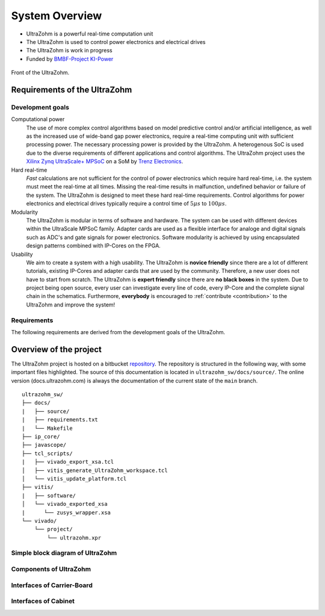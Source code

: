 .. _SystemOverview:

===============
System Overview
===============

* UltraZohm is a powerful real-time computation unit
* The UltraZohm is used to control power electronics and electrical drives
* The UltraZohm is work in progress
* Funded by `BMBF-Project KI-Power <https://www.elektronikforschung.de/projekte/ki-power>`_

.. _UltraZohmFront:

.. figure:: front_lowres.png
   :width: 400px
   :align: center

   Front of the UltraZohm.

Requirements of the UltraZohm
*****************************

Development goals
-----------------

Computational power
 The use of more complex control algorithms based on model predictive control and/or artificial intelligence, as well as the increased use of wide-band gap power electronics, require a real-time computing unit with sufficient processing power.
 The necessary processing power is provided by the UltraZohm.
 A heterogenous SoC is used due to the diverse requirements of different applications and control algorithms.
 The UltraZohm project uses the `Xilinx Zynq UltraScale+ MPSoC <https://www.xilinx.com/products/silicon-devices/soc/zynq-ultrascale-mpsoc.html>`_ on a SoM by `Trenz Electronics <https://shop.trenz-electronic.de/de/Produkte/Trenz-Electronic/TE08XX-Zynq-UltraScale/TE0808-Zynq-UltraScale/>`_.

Hard real-time
 *Fast* calculations are not sufficient for the control of power electronics which require hard real-time, i.e. the system must meet the real-time at all times.
 Missing the real-time results in malfunction, undefined behavior or failure of the system.
 The UltraZohm is designed to meet these hard real-time requirements.
 Control algorithms for power electronics and electrical drives typically require a control time of :math:`5 \mu s` to :math:`100 \mu s`. 

Modularity
 The UltraZohm is modular in terms of software and hardware.
 The system can be used with different devices within the UltraScale MPSoC family.
 Adapter cards are used as a flexible interface for analoge and digital signals such as ADC's and gate signals for power electronics.
 Software modularity is achieved by using encapsulated design patterns combined with IP-Cores on the FPGA.

Usability
 We aim to create a system with a high usability.
 The UltraZohm is **novice friendly** since there are a lot of different tutorials, existing IP-Cores and adapter cards that are used by the community.
 Therefore, a new user does not have to start from scratch.
 The UltraZohm is **expert friendly** since there are **no black boxes** in the system.
 Due to project being open source, every user can investigate every line of code, every IP-Core and the complete signal chain in the schematics.
 Furthermore, **everybody** is encouraged to :ref:`contribute <contribution>` to the UltraZohm and improve the system!

Requirements
------------

The following requirements are derived from the development goals of the UltraZohm.

.. csv-table:: table
    :file: requirements.csv
    :widths: 10 10 10 10
    :header-rows: 1


Overview of the project
***********************

The UltraZohm project is hosted on a bitbucket `repository <https://bitbucket.org/ultrazohm/ultrazohm_sw>`_.
The repository is structured in the following way, with some important files highlighted.
The source of this documentation is located in ``ultrazohm_sw/docs/source/``.
The online version (docs.ultrazohm.com) is always the documentation of the current state of the ``main`` branch.

::

    ultrazohm_sw/
    ├── docs/
    |   ├── source/ 
    |   ├── requirements.txt
    |   └── Makefile
    ├── ip_core/
    ├── javascope/
    ├── tcl_scripts/
    |   ├── vivado_export_xsa.tcl
    │   ├── vitis_generate_UltraZohm_workspace.tcl
    │   └── vitis_update_platform.tcl
    ├── vitis/
    |   ├── software/
    │   └── vivado_exported_xsa
    |      └── zusys_wrapper.xsa
    └── vivado/
        └── project/
            └── ultrazohm.xpr

Simple block diagram of UltraZohm
---------------------------------

.. raw:: html
    :file: block_diagram_simple.svg


Components of UltraZohm
-----------------------

.. mermaid::

  graph TD
  UltraZohm --> Cabinet
  UltraZohm --> Carrier-Board
  UltraZohm --> Adapter
  UltraZohm --> SoM

Interfaces of Carrier-Board
---------------------------

.. mermaid::

  graph TD
  Carrier-Board --> Power("Power Supply")
  Power --> p_in("Power Input")
  Power --> p_out("Power Output")
  Carrier-Board --> SoM("SoM")
  Carrier-Board --> analog("Analog (A1..A3)")
  Carrier-Board --> dig("Digital (D1..D5)")
  Carrier-Board --> JTAG
  JTAG --> CPLD
  JTAG --> MPSoC
  Carrier-Board --> SD-Card
  Carrier-Board --> PS_GPIO("PS GPIO")
  Carrier-Board --> Communication
  Communication --> SPI
  Communication --> Serial
  Communication --> Ethernet
  Communication --> CAN


Interfaces of Cabinet
---------------------

.. mermaid::

  graph TD
  Cabinet --> Rack
  Cabinet --> Power-Supply
  Power-Supply --> Line-Voltage-Plug
  Cabinet --> Front-Plane
  Front-Plane --> Communication
  Front-Plane --> Power-ON
  Front-Plane --> Button
  Front-Plane --> LED
  LED --> LED1
  LED --> LED2
  LED --> LED3
  LED --> LED4
  Button --> SW1
  Button --> SW2
  Button --> SW3
  Button --> External-Stop
  Communication --> Ethernet
  Communication --> CAN
  Communication --> JTAG
